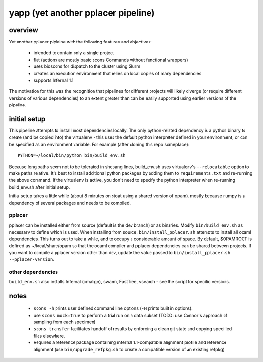 =====================================
 yapp (yet another pplacer pipeline)
=====================================

overview
========

Yet another pplacer pipleine with the following features and objectives:

 * intended to contain only a single project
 * flat (actions are mostly basic scons Commands without functional wrappers)
 * uses bioscons for dispatch to the cluster using Slurm
 * creates an execution environment that relies on local copies of
   many dependencies
 * supports Infernal 1.1

The motivation for this was the recognition that pipelines for
different projects will likely diverge (or require different versions
of various dependencies) to an extent greater than can be easily
supported using earlier versions of the pipeline.

initial setup
=============

This pipeline attempts to install most dependencies locally. The only
python-related dependency is a python binary to create (and be copied
into) the virtualenv - this uses the default python interpreter
defined in your environment, or can be specified as an environment
variable. For example (after cloning this repo someplace)::

  PYTHON=~/local/bin/python bin/build_env.sh

Because long paths seem not to be tolerated in shebang lines,
build_env.sh uses virtualenv's ``--relocatable`` option to make paths
relative. It's best to install additional python packages by adding
them to ``requirements.txt`` and re-running the above command. If the
virtualenv is active, you don't need to specify the python interpreter
when re-running build_env.sh after initial setup.

Initial setup takes a little while (about 8 minutes on stoat using a
shared version of opam), mostly because numpy is a dependency of
several packages and needs to be compiled.


pplacer
-------

pplacer can be installed either from source (default is the dev
branch) or as binaries. Modify ``bin/build_env.sh`` as necessary to
define which is used. When installing from source,
``bin/install_pplacer.sh`` attempts to install all ocaml
dependencies. This turns out to take a while, and to occupy a
considerable amount of space. By default, $OPAMROOT is defined as
~/local/share/opam so that the ocaml compiler and pplacer dependencies
can be shared between projects. If you want to compile a pplacer
version other than dev, update the value passed to
``bin/install_pplacer.sh --pplacer-version``.


other dependencies
------------------

``build_env.sh`` also installs Infernal (cmalign), swarm, FastTree,
vsearch - see the script for specific versions.

notes
=====

 * ``scons -h`` prints user defined command line options (``-H``
   prints built in options).
 * use ``scons mock=true`` to perform a trial run on a data subset
   (TODO: use Connor's approach of sampling from each specimen)
 * ``scons transfer`` facilitates handoff of results by enforcing a
   clean git state and copying specified files elsewhere.
 * Requires a reference package containing infernal 1.1-compatible
   alignment profile and reference alignment (use
   ``bin/upgrade_refpkg.sh`` to create a compatible version of an
   existing refpkg).
